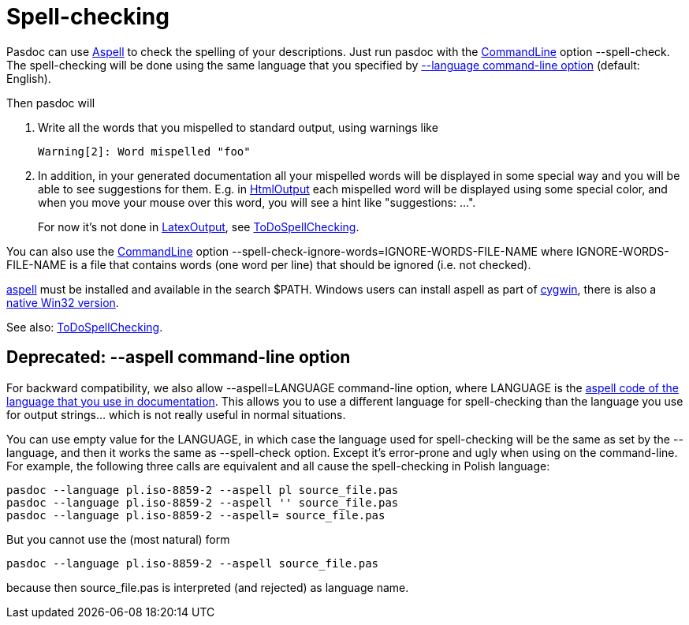 :doctitle: Spell-checking

Pasdoc can use http://aspell.sourceforge.net/[Aspell] to
check the spelling of your descriptions. Just run pasdoc with the
link:CommandLine[CommandLine] option --spell-check. The
spell-checking will be done using the same language that you specified
by link:OutputLanguage[--language command-line option] (default:
English).

Then pasdoc will

1. Write all the words that you mispelled to standard output, using warnings like
+
----
Warning[2]: Word mispelled "foo"
----
2. In addition, in your generated documentation all your mispelled words will be displayed in some special way and you will be able to see suggestions for them. E.g. in link:HtmlOutput[HtmlOutput] each mispelled word will be displayed using some special color, and when you move your mouse over this word, you will see a hint like "suggestions: ...".
+
For now it's not done in link:LatexOutput[LatexOutput], see link:ToDoSpellChecking[ToDoSpellChecking].

You can also use the link:CommandLine[CommandLine] option
--spell-check-ignore-words=IGNORE-WORDS-FILE-NAME where
IGNORE-WORDS-FILE-NAME is a file that contains words (one word per line)
that should be ignored (i.e. not checked).

http://aspell.sourceforge.net/[aspell] must be installed
and available in the search $PATH. Windows users can install aspell as
part of http://www.cygwin.com/[cygwin], there is also a http://aspell.net/win32/[native Win32 version].

See also: link:ToDoSpellChecking[ToDoSpellChecking].

## [[deprecated---aspell-command-line-option]] Deprecated: --aspell command-line option

For backward compatibility, we also allow --aspell=LANGUAGE command-line
option, where LANGUAGE is the
http://aspell.net/man-html/Supported.html[aspell code of the language that you use in documentation]. This allows you to use a different
language for spell-checking than the language you use for output
strings... which is not really useful in normal situations.

You can use empty value for the LANGUAGE, in which case the language
used for spell-checking will be the same as set by the --language, and
then it works the same as --spell-check option. Except it's error-prone
and ugly when using on the command-line. For example, the following
three calls are equivalent and all cause the spell-checking in Polish
language:

----
pasdoc --language pl.iso-8859-2 --aspell pl source_file.pas
pasdoc --language pl.iso-8859-2 --aspell '' source_file.pas
pasdoc --language pl.iso-8859-2 --aspell= source_file.pas
----

But you cannot use the (most natural) form

----
pasdoc --language pl.iso-8859-2 --aspell source_file.pas
----

because then source_file.pas is interpreted (and rejected) as language name.
